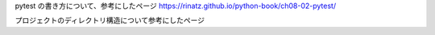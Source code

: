 pytest の書き方について、参考にしたページ
https://rinatz.github.io/python-book/ch08-02-pytest/

プロジェクトのディレクトリ構造について参考にしたページ
